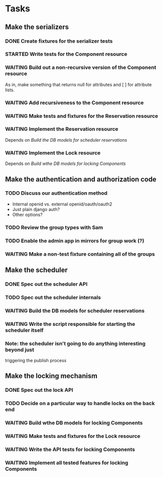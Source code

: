 #+TODO: TODO(@) NEXT STARTED HOLD | DONE(@)
#+TODO: WAITING(@)
#+TODO: | CANCELED(@)

* Tasks
** Make the serializers
*** DONE Create fixtures for the serializer tests
    CLOSED: [2014-03-25 Tue 14:56]
*** STARTED Write tests for the Component resource
*** WAITING Build out a non-recursive version of the Component resource
    As in, make something that returns null for attributes and [ ] for
    attribute lists.
*** WAITING Add recursiveness to the Component resource
*** WAITING Make tests and fixtures for the Reservation resource
*** WAITING Implement the Reservation resource
    Depends on [[*Build%20the%20DB%20models%20for%20scheduler%20reservations][Build the DB models for scheduler reservations]]
*** WAITING Implement the Lock resource
    Depends on [[*Build%20wthe%20DB%20models%20for%20locking%20Components][Build wthe DB models for locking Components]]
** Make the authentication and authorization code
*** TODO Discuss our authentication method
    - Internal openid vs. external openid/oauth/oauth2
    - Just plain django auth?
    - Other options?
*** TODO Review the group types with Sam
*** TODO Enable the admin app in mirrors for group work (?)
*** WAITING Make a non-test fixture containing all of the groups
** Make the scheduler
*** DONE Spec out the scheduler API
*** TODO Spec out the scheduler internals
*** WAITING Build the DB models for scheduler reservations
*** WAITING Write the script responsible for starting the scheduler itself
*** Note: the scheduler isn't going to do anything interesting beyond just
    triggering the publish process
** Make the locking mechanism
*** DONE Spec out the lock API
*** TODO Decide on a particular way to handle locks on the back end
*** WAITING Build wthe DB models for locking Components
*** WAITING Make tests and fixtures for the Lock resource

*** WAITING Write the API tests for locking Components
*** WAITING Implement all tested features for locking Components

